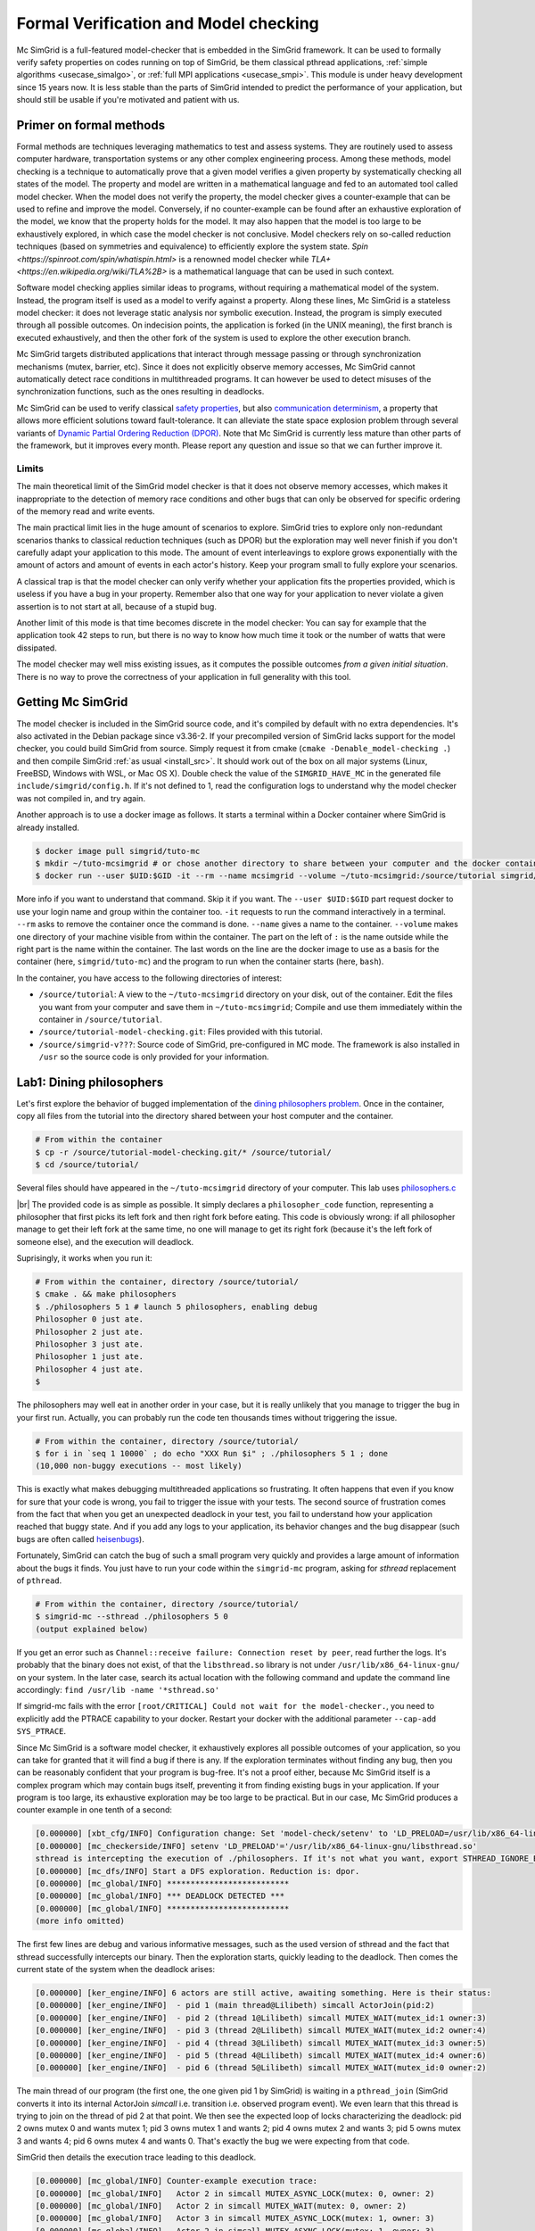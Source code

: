 .. _usecase_modelchecking:

Formal Verification and Model checking
======================================

Mc SimGrid is a full-featured model-checker that is embedded in the SimGrid framework. It can be used to formally verify safety
properties on codes running on top of SimGrid, be them classical pthread applications, :ref:`simple algorithms
<usecase_simalgo>`, or :ref:`full MPI applications <usecase_smpi>`. This module is under heavy development since 15 years now.
It is less stable than the parts of SimGrid intended to predict the performance of your application, but should still be usable
if you're motivated and patient with us.

Primer on formal methods
------------------------

Formal methods are techniques leveraging mathematics to test and assess systems. They are routinely used to assess computer
hardware, transportation systems or any other complex engineering process. Among these methods, model checking is a technique to
automatically prove that a given model verifies a given property by systematically checking all states of the model. The
property and model are written in a mathematical language and fed to an automated tool called model checker.  When the model
does not verify the property, the model checker gives a counter-example that can be used to refine and improve the model.
Conversely, if no counter-example can be found after an exhaustive exploration of the model, we know that the property holds for
the model. It may also happen that the model is too large to be exhaustively explored, in which case the model checker is not
conclusive. Model checkers rely on so-called reduction techniques (based on symmetries and equivalence) to efficiently explore
the system state. `Spin <https://spinroot.com/spin/whatispin.html>` is a renowned model checker while `TLA+
<https://en.wikipedia.org/wiki/TLA%2B>` is a mathematical language that can be used in such context.

Software model checking applies similar ideas to programs, without requiring a mathematical model of the system. Instead, the
program itself is used as a model to verify against a property. Along these lines, Mc SimGrid is a stateless model checker: it
does not leverage static analysis nor symbolic execution. Instead, the program is simply executed through all possible outcomes.
On indecision points, the application is forked (in the UNIX meaning), the first branch is executed exhaustively, and then the
other fork of the system is used to explore the other execution branch.

Mc SimGrid targets distributed applications that interact through message passing or through synchronization mechanisms (mutex,
barrier, etc). Since it does not explicitly observe memory accesses, Mc SimGrid cannot automatically detect race conditions in
multithreaded programs. It can however be used to detect misuses of the synchronization functions, such as the ones resulting in
deadlocks.

Mc SimGrid can be used to verify classical `safety properties <https://en.wikipedia.org/wiki/Linear_time_property>`_, but also
`communication determinism <https://hal.inria.fr/hal-01953167/document>`_, a property that allows more efficient solutions
toward fault-tolerance. It can alleviate the state space explosion problem through several variants of `Dynamic Partial Ordering
Reduction (DPOR) <https://en.wikipedia.org/wiki/Partial_order_reduction>`_. Note that Mc SimGrid is currently less mature than
other parts of the framework, but it improves every month. Please report any question and issue so that we can further improve
it.

Limits
^^^^^^

The main theoretical limit of the SimGrid model checker is that it does not observe memory accesses, which makes it
inappropriate to the detection of memory race conditions and other bugs that can only be observed for specific ordering of the
memory read and write events. 

The main practical limit lies in the huge amount of scenarios to explore. SimGrid tries to explore only non-redundant scenarios
thanks to classical reduction techniques (such as DPOR) but the exploration may well never finish if you don't carefully adapt
your application to this mode. The amount of event interleavings to explore grows exponentially with the amount of actors and
amount of events in each actor's history. Keep your program small to fully explore your scenarios.

A classical trap is that the model checker can only verify whether your application fits the properties provided, which is
useless if you have a bug in your property. Remember also that one way for your application to never violate a given assertion
is to not start at all, because of a stupid bug.

Another limit of this mode is that time becomes discrete in the model checker: You can say for example that the application took
42 steps to run, but there is no way to know how much time it took or the number of watts that were dissipated.

The model checker may well miss existing issues, as it computes the possible outcomes *from a given initial situation*. There is
no way to prove the correctness of your application in full generality with this tool.

Getting Mc SimGrid
------------------

The model checker is included in the SimGrid source code, and it's compiled by default with no extra dependencies. It's also
activated in the Debian package since v3.36-2. If your precompiled version of SimGrid lacks support for the model checker, you
could build SimGrid from source. Simply request it from cmake (``cmake -Denable_model-checking .``) and then compile SimGrid
:ref:`as usual <install_src>`. It should work out of the box on all major systems (Linux, FreeBSD, Windows with WSL, or Mac OS
X). Double check the value of the ``SIMGRID_HAVE_MC`` in the generated file ``include/simgrid/config.h``. If it's not defined to
1, read the configuration logs to understand why the model checker was not compiled in, and try again. 

Another approach is to use a docker image as follows. It starts a terminal within a Docker container where SimGrid is already 
installed.

.. code-block:: console

   $ docker image pull simgrid/tuto-mc
   $ mkdir ~/tuto-mcsimgrid # or chose another directory to share between your computer and the docker container
   $ docker run --user $UID:$GID -it --rm --name mcsimgrid --volume ~/tuto-mcsimgrid:/source/tutorial simgrid/tuto-mc bash

More info if you want to understand that command. Skip it if you want. The ``--user $UID:$GID`` part request docker to use your
login name and group within the container too. ``-it`` requests to run the command interactively in a terminal. ``--rm`` asks to
remove the container once the command is done. ``--name`` gives a name to the container. ``--volume`` makes one directory of
your machine visible from within the container. The part on the left of ``:`` is the name outside while the right part is the
name within the container. The last words on the line are the docker image to use as a basis for the container (here,
``simgrid/tuto-mc``) and the program to run when the container starts (here, ``bash``).

In the container, you have access to the following directories of interest:

- ``/source/tutorial``: A view to the ``~/tuto-mcsimgrid`` directory on your disk, out of the container.
  Edit the files you want from your computer and save them in ``~/tuto-mcsimgrid``;
  Compile and use them immediately within the container in ``/source/tutorial``.
- ``/source/tutorial-model-checking.git``: Files provided with this tutorial.
- ``/source/simgrid-v???``: Source code of SimGrid, pre-configured in MC mode. The framework is also installed in ``/usr``
  so the source code is only provided for your information.

Lab1: Dining philosophers
-------------------------

Let's first explore the behavior of bugged implementation of the `dining philosophers problem
<https://en.wikipedia.org/wiki/Dining_philosophers_problem>`_. Once in the container, copy all files from the tutorial into the
directory shared between your host computer and the container.

.. code-block:: console

  # From within the container
  $ cp -r /source/tutorial-model-checking.git/* /source/tutorial/
  $ cd /source/tutorial/

Several files should have appeared in the ``~/tuto-mcsimgrid`` directory of your computer.
This lab uses `philosophers.c <https://framagit.org/simgrid/tutorial-model-checking/-/blob/main/philosophers.c>`_

.. toggle-header::
   :header: Code of ``philosophers.c``: click here to open

   You can also `view it online <https://framagit.org/simgrid/tutorial-model-checking/-/blob/main/philosophers.c>`_

   .. literalinclude:: tuto_mc/philosophers.c
      :language: cpp

|br|
The provided code is as simple as possible. It simply declares a ``philosopher_code`` function, representing a philosopher that
first picks its left fork and then right fork before eating. This code is obviously wrong: if all philosopher manage to get
their left fork at the same time, no one will manage to get its right fork (because it's the left fork of someone else), and the
execution will deadlock.

Suprisingly, it works when you run it:

.. code-block:: console

   # From within the container, directory /source/tutorial/
   $ cmake . && make philosophers
   $ ./philosophers 5 1 # launch 5 philosophers, enabling debug
   Philosopher 0 just ate.
   Philosopher 2 just ate.
   Philosopher 3 just ate.
   Philosopher 1 just ate.
   Philosopher 4 just ate.
   $

The philosophers may well eat in another order in your case, but it is really unlikely that you manage to trigger the bug in
your first run. Actually, you can probably run the code ten thousands times without triggering the issue.

.. code-block:: console

   # From within the container, directory /source/tutorial/
   $ for i in `seq 1 10000` ; do echo "XXX Run $i" ; ./philosophers 5 1 ; done
   (10,000 non-buggy executions -- most likely)

This is exactly what makes debugging multithreaded applications so frustrating. It often happens that even if you know for sure
that your code is wrong, you fail to trigger the issue with your tests. The second source of frustration comes from the fact
that when you get an unexpected deadlock in your test, you fail to understand how your application reached that buggy state. And
if you add any logs to your application, its behavior changes and the bug disappear (such bugs are often called `heisenbugs
<https://en.wikipedia.org/wiki/Heisenbug>`_). 

Fortunately, SimGrid can catch the bug of such a small program very quickly and provides a large amount of information about the
bugs it finds. You just have to run your code within the ``simgrid-mc`` program, asking for *sthread* replacement of
``pthread``.

.. code-block:: console

   # From within the container, directory /source/tutorial/
   $ simgrid-mc --sthread ./philosophers 5 0
   (output explained below)

If you get an error such as ``Channel::receive failure: Connection reset by peer``, read further the logs. It's probably that
the binary does not exist, of that the ``libsthread.so`` library is not under ``/usr/lib/x86_64-linux-gnu/`` on your system. In
the later case, search its actual location with the following command and update the command line accordingly: 
``find /usr/lib -name '*sthread.so'``

If simgrid-mc fails with the error ``[root/CRITICAL] Could not wait for the model-checker.``, you need to explicitly add the
PTRACE capability to your docker. Restart your docker with the additional parameter ``--cap-add SYS_PTRACE``.

Since Mc SimGrid is a software model checker, it exhaustively explores all possible outcomes of your application, so you can
take for granted that it will find a bug if there is any. If the exploration terminates without finding any bug, then you can be
reasonably confident that your program is bug-free. It's not a proof either, because Mc SimGrid itself is a complex program
which may contain bugs itself, preventing it from finding existing bugs in your application. If your program is too large, its
exhaustive exploration may be too large to be practical. But in our case, Mc SimGrid produces a counter example in one tenth of
a second:

.. code-block:: console

   [0.000000] [xbt_cfg/INFO] Configuration change: Set 'model-check/setenv' to 'LD_PRELOAD=/usr/lib/x86_64-linux-gnu/libsthread.so'
   [0.000000] [mc_checkerside/INFO] setenv 'LD_PRELOAD'='/usr/lib/x86_64-linux-gnu/libsthread.so'
   sthread is intercepting the execution of ./philosophers. If it's not what you want, export STHREAD_IGNORE_BINARY=./philosophers
   [0.000000] [mc_dfs/INFO] Start a DFS exploration. Reduction is: dpor.
   [0.000000] [mc_global/INFO] **************************
   [0.000000] [mc_global/INFO] *** DEADLOCK DETECTED ***
   [0.000000] [mc_global/INFO] **************************
   (more info omitted)

The first few lines are debug and various informative messages, such as the used version of sthread and the fact that sthread
successfully intercepts our binary. Then the exploration starts, quickly leading to the deadlock. Then comes the current state
of the system when the deadlock arises:

.. code-block:: console

   [0.000000] [ker_engine/INFO] 6 actors are still active, awaiting something. Here is their status:
   [0.000000] [ker_engine/INFO]  - pid 1 (main thread@Lilibeth) simcall ActorJoin(pid:2)
   [0.000000] [ker_engine/INFO]  - pid 2 (thread 1@Lilibeth) simcall MUTEX_WAIT(mutex_id:1 owner:3)
   [0.000000] [ker_engine/INFO]  - pid 3 (thread 2@Lilibeth) simcall MUTEX_WAIT(mutex_id:2 owner:4)
   [0.000000] [ker_engine/INFO]  - pid 4 (thread 3@Lilibeth) simcall MUTEX_WAIT(mutex_id:3 owner:5)
   [0.000000] [ker_engine/INFO]  - pid 5 (thread 4@Lilibeth) simcall MUTEX_WAIT(mutex_id:4 owner:6)
   [0.000000] [ker_engine/INFO]  - pid 6 (thread 5@Lilibeth) simcall MUTEX_WAIT(mutex_id:0 owner:2)

The main thread of our program (the first one, the one given pid 1 by SimGrid) is waiting in a ``pthread_join`` (SimGrid
converts it into its internal ActorJoin *simcall* i.e. transition i.e. observed program event). We even learn that this thread
is trying to join on the thread of pid 2 at that point. We then see the expected loop of locks characterizing the deadlock:
pid 2 owns mutex 0 and wants mutex 1; pid 3 owns mutex 1 and wants 2; pid 4 owns mutex 2 and wants 3; pid 5 owns mutex 3 and
wants 4; pid 6 owns mutex 4 and wants 0. That's exactly the bug we were expecting from that code. 

SimGrid then details the execution trace leading to this deadlock.

.. code-block:: console

   [0.000000] [mc_global/INFO] Counter-example execution trace:
   [0.000000] [mc_global/INFO]   Actor 2 in simcall MUTEX_ASYNC_LOCK(mutex: 0, owner: 2)
   [0.000000] [mc_global/INFO]   Actor 2 in simcall MUTEX_WAIT(mutex: 0, owner: 2)
   [0.000000] [mc_global/INFO]   Actor 3 in simcall MUTEX_ASYNC_LOCK(mutex: 1, owner: 3)
   [0.000000] [mc_global/INFO]   Actor 2 in simcall MUTEX_ASYNC_LOCK(mutex: 1, owner: 3)
   [0.000000] [mc_global/INFO]   Actor 3 in simcall MUTEX_WAIT(mutex: 1, owner: 3)
   [0.000000] [mc_global/INFO]   Actor 4 in simcall MUTEX_ASYNC_LOCK(mutex: 2, owner: 4)
   [0.000000] [mc_global/INFO]   Actor 3 in simcall MUTEX_ASYNC_LOCK(mutex: 2, owner: 4)
   [0.000000] [mc_global/INFO]   Actor 4 in simcall MUTEX_WAIT(mutex: 2, owner: 4)
   [0.000000] [mc_global/INFO]   Actor 5 in simcall MUTEX_ASYNC_LOCK(mutex: 3, owner: 5)
   [0.000000] [mc_global/INFO]   Actor 4 in simcall MUTEX_ASYNC_LOCK(mutex: 3, owner: 5)
   [0.000000] [mc_global/INFO]   Actor 5 in simcall MUTEX_WAIT(mutex: 3, owner: 5)
   [0.000000] [mc_global/INFO]   Actor 6 in simcall MUTEX_ASYNC_LOCK(mutex: 4, owner: 6)
   [0.000000] [mc_global/INFO]   Actor 5 in simcall MUTEX_ASYNC_LOCK(mutex: 4, owner: 6)
   [0.000000] [mc_global/INFO]   Actor 6 in simcall MUTEX_WAIT(mutex: 4, owner: 6)
   [0.000000] [mc_global/INFO]   Actor 6 in simcall MUTEX_ASYNC_LOCK(mutex: 0, owner: 2)

SimGrid execution traces are not that easy to read because the internal events do not perfectly match the API we used. Most
notably, ``pthread_lock`` is split into two events: ``MUTEX_ASYNC_LOCK`` (where the actor declares it intend to lock the mutex
without blocking. It puts its name in the waiting list of that mutex) and ``MUTEX_WAIT`` (where it actually blocks until its
name is becomes the first from that list). When ``MUTEX_ASYNC_LOCK`` appears in the execution trace, it means that this action
was successfully run by the corresponding actor (intend to wait on the mutex do not appear in the trace, only successful waits
appear). 

You can read ``MUTEX_ASYNC_LOCK`` as ``pthread_lock_begin`` while ``MUTEX_WAIT`` would be  ``pthread_lock_end``.
``pthread_unlock`` simply becomes ``MUTEX_UNLOCK``, even if there is no such operation in that execution trace.

With this information and our previous understanding of the issue, we can read the trace as follows:

 - Actor 2 takes mutex 0 (``MUTEX_ASYNC_LOCK`` + ``MUTEX_WAIT``)
 - Actor 3 declares its intend to take mutex 1 (``MUTEX_ASYNC_LOCK``)
 - Actor 2 declares its intend to take mutex 1 (``MUTEX_ASYNC_LOCK``)

This is already a dangerous move, as actor 2 is the owner of mutex 0 and wants the mutex 1, that is owned by actor 3 that will
need the mutex 2 to release the mutex 1. But the deadlock is not granted yet, as nobody owns mutex 2 yet, so actor 3 could still
get it. When exactly does the trap close in on our threads?

If we read the output further, SimGrid displays the critical transition, which is the first transition after which no valid
execution exist. Before that critical transition, some possible executions still manage to avoid any issue, but after that
transition all executions are buggy.

.. code-block:: console

   [0.000000] [mc_ct/INFO] *********************************
   [0.000000] [mc_ct/INFO] *** CRITICAL TRANSITION FOUND ***
   [0.000000] [mc_ct/INFO] *********************************
   [0.000000] [mc_ct/INFO] Current knowledge of explored stack:
   [0.000000] [mc_ct/INFO]   (  CORRECT) Actor 2 in  ==> simcall: MUTEX_ASYNC_LOCK(mutex: 0, owner: 2)
   [0.000000] [mc_ct/INFO]   (  CORRECT) Actor 2 in  ==> simcall: MUTEX_WAIT(mutex: 0, owner: 2)
   [0.000000] [mc_ct/INFO]   (  CORRECT) Actor 3 in  ==> simcall: MUTEX_ASYNC_LOCK(mutex: 1, owner: 3)
   [0.000000] [mc_ct/INFO]   (  CORRECT) Actor 2 in  ==> simcall: MUTEX_ASYNC_LOCK(mutex: 1, owner: 3)
   [0.000000] [mc_ct/INFO]   (  CORRECT) Actor 3 in  ==> simcall: MUTEX_WAIT(mutex: 1, owner: 3)
   [0.000000] [mc_ct/INFO]   (  CORRECT) Actor 4 in  ==> simcall: MUTEX_ASYNC_LOCK(mutex: 2, owner: 4)
   [0.000000] [mc_ct/INFO]   (INCORRECT) Actor 3 in  ==> simcall: MUTEX_ASYNC_LOCK(mutex: 2, owner: 4)
   [0.000000] [mc_ct/INFO]   (INCORRECT) Actor 4 in  ==> simcall: MUTEX_WAIT(mutex: 2, owner: 4)
   [0.000000] [mc_ct/INFO]   (INCORRECT) Actor 4 in  ==> simcall: MUTEX_ASYNC_LOCK(mutex: 0, owner: 2)
   [0.000000] [mc_ct/INFO] Found the critical transition: Actor 4 ==> simcall: MUTEX_ASYNC_LOCK(mutex: 2, owner: 4)   

Once the actor 4 becomes the owner of mutex 2 while any other philosopher owns a mutex, the deadlock becomes inevitable.

Before that critical transition, SimGrid displays some information on how to reproduce the bug out of the model checker as well as additional statistics.

.. code-block:: console

   [0.000000] [mc_Session/INFO] You can debug the problem (and see the whole details) by rerunning out of simgrid-mc 
                                with --cfg=model-check/replay:'2;2;3;2;3;4;3;4;4'
   [0.000000] [mc_dfs/INFO] DFS exploration ended. 57 unique states visited; 3 explored traces (16 transition replays, 73 states visited overall)

As stated in the first message, you can rerun the faulty execution trace directly with the given extra parameter. This can be
useful to run that execution within valgrind, you probably don't want to slow down your application with valgrind while running
the time consuming model checker. But the real advantage of that command is that SimGrid provides much more information when
replaying a given trace. As you can see below, that's probably more information than you could dream of. 

Please notice how the program is run out of ``simgrid-mc`` (which binary disappeared from the following command line), but with
*sthread* directly injected through ``LD_PRELOAD``. If you need to run extra tools such as ``bash`` or ``valgrind``, you
probably want to use ``STHREAD_IGNORE_BINARY`` to instruct *sthread* to not intercept them.

.. code-block:: console

   $ LD_PRELOAD=/usr/lib/x86_64-linux-gnu/libsthread.so ./philosophers 5 0 --cfg=model-check/replay:'2;2;3;2;3;4;3;4;4'
   sthread is intercepting the execution of ./philosophers. If it's not what you want, export STHREAD_IGNORE_BINARY=./philosophers
   [0.000000] [xbt_cfg/INFO] Configuration change: Set 'model-check/replay' to '2;2;3;2;3;4;3;4;4'
   [0.000000] [mc_record/INFO] path=2;2;3;2;3;4;3;4;4
   [0.000000] [mc_record/INFO] ***********************************************************************************
   [0.000000] [mc_record/INFO] * Path chunk #1 '2/0' Actor thread 1(pid:2): MUTEX_ASYNC_LOCK(mutex_id:0 owner:none)
   [0.000000] [mc_record/INFO] ***********************************************************************************
   Backtrace (displayed in actor thread 1):
     ->  #0 xbt_backtrace_display_current at /src/xbt/backtrace.cpp:31
     ->  #1 simcall_run_answered(std::function<void ()> const&, simgrid::kernel::actor::SimcallObserver*) at /src/kernel/actor/Simcall.cpp:67
     ->  #2 simgrid::s4u::Mutex::lock() at /src/s4u/s4u_Mutex.cpp:24
     ->  #3 sthread_mutex_lock at /src/sthread/sthread_impl.cpp:223
     ->  #4 pthread_mutex_lock at /usr/include/pthread.h:738
     ->  #5 philosopher_code at /source/tutorial/philosophers.c:19
     ->  #6 std::_Function_handler<void (), std::_Bind<sthread_create::{lambda(auto:1*, auto:2*)#1} (void* (*)(sthread_create::{lambda(auto:1*, auto:2*)#1}), sthread_create::{lambda(auto:1*, auto:2*)#1})> >::_M_invoke(std::_Any_data const&) at /usr/include/c++/10/bits/std_function.h:293
     ->  #7 smx_ctx_wrapper at /src/kernel/context/ContextSwapped.cpp:43

   [0.000000] [mc_record/INFO] ***********************************************************************************
   [0.000000] [mc_record/INFO] * Path chunk #2 '2/0' Actor thread 1(pid:2): MUTEX_WAIT(mutex_id:0 owner:2)
   [0.000000] [mc_record/INFO] ***********************************************************************************
   Backtrace (displayed in actor thread 1):
     ->  #0 xbt_backtrace_display_current at /src/xbt/backtrace.cpp:31
     ->  #1 simcall_run_blocking(std::function<void ()> const&, simgrid::kernel::actor::SimcallObserver*) at /src/kernel/actor/Simcall.cpp:74
     ->  #2 simgrid::s4u::Mutex::lock() at /src/s4u/s4u_Mutex.cpp:28
     ->  #3 sthread_mutex_lock at /src/sthread/sthread_impl.cpp:223
     ->  #4 pthread_mutex_lock at /usr/include/pthread.h:738
     ->  #5 philosopher_code at /source/tutorial/philosophers.c:19
     ->  #6 std::_Function_handler<void (), std::_Bind<sthread_create::{lambda(auto:1*, auto:2*)#1} (void* (*)(sthread_create::{lambda(auto:1*, auto:2*)#1}), sthread_create::{lambda(auto:1*, auto:2*)#1})> >::_M_invoke(std::_Any_data const&) at /usr/include/c++/10/bits/std_function.h:293
     ->  #7 smx_ctx_wrapper at /src/kernel/context/ContextSwapped.cpp:43

   [0.000000] [mc_record/INFO] ***********************************************************************************
   [0.000000] [mc_record/INFO] * Path chunk #3 '3/0' Actor thread 2(pid:3): MUTEX_ASYNC_LOCK(mutex_id:1 owner:none)
   [0.000000] [mc_record/INFO] ***********************************************************************************
   Backtrace (displayed in actor thread 2):
     ->  #0 xbt_backtrace_display_current at /src/xbt/backtrace.cpp:31
     ->  #1 simcall_run_answered(std::function<void ()> const&, simgrid::kernel::actor::SimcallObserver*) at /src/kernel/actor/Simcall.cpp:67
     ->  #2 simgrid::s4u::Mutex::lock() at /src/s4u/s4u_Mutex.cpp:24
     ->  #3 sthread_mutex_lock at /src/sthread/sthread_impl.cpp:223
     ->  #4 pthread_mutex_lock at /usr/include/pthread.h:738
     ->  #5 philosopher_code at /source/tutorial/philosophers.c:19
     ->  #6 std::_Function_handler<void (), std::_Bind<sthread_create::{lambda(auto:1*, auto:2*)#1} (void* (*)(sthread_create::{lambda(auto:1*, auto:2*)#1}), sthread_create::{lambda(auto:1*, auto:2*)#1})> >::_M_invoke(std::_Any_data const&) at /usr/include/c++/10/bits/std_function.h:293
     ->  #7 smx_ctx_wrapper at /src/kernel/context/ContextSwapped.cpp:43

   [0.000000] [mc_record/INFO] ***********************************************************************************
   [0.000000] [mc_record/INFO] * Path chunk #4 '2/0' Actor thread 1(pid:2): MUTEX_ASYNC_LOCK(mutex_id:1 owner:3)
   [0.000000] [mc_record/INFO] ***********************************************************************************
   Backtrace (displayed in actor thread 1):
     ->  #0 xbt_backtrace_display_current at /src/xbt/backtrace.cpp:31
     ->  #1 simcall_run_answered(std::function<void ()> const&, simgrid::kernel::actor::SimcallObserver*) at /src/kernel/actor/Simcall.cpp:67
     ->  #2 simgrid::s4u::Mutex::lock() at /src/s4u/s4u_Mutex.cpp:24
     ->  #3 sthread_mutex_lock at /src/sthread/sthread_impl.cpp:223
     ->  #4 pthread_mutex_lock at /usr/include/pthread.h:738
     ->  #5 philosopher_code at /source/tutorial/philosophers.c:21
     ->  #6 std::_Function_handler<void (), std::_Bind<sthread_create::{lambda(auto:1*, auto:2*)#1} (void* (*)(sthread_create::{lambda(auto:1*, auto:2*)#1}), sthread_create::{lambda(auto:1*, auto:2*)#1})> >::_M_invoke(std::_Any_data const&) at /usr/include/c++/10/bits/std_function.h:293
     ->  #7 smx_ctx_wrapper at /src/kernel/context/ContextSwapped.cpp:43

   [0.000000] [mc_record/INFO] ***********************************************************************************
   [0.000000] [mc_record/INFO] * Path chunk #5 '3/0' Actor thread 2(pid:3): MUTEX_WAIT(mutex_id:1 owner:3)
   [0.000000] [mc_record/INFO] ***********************************************************************************
   Backtrace (displayed in actor thread 2):
     ->  #0 xbt_backtrace_display_current at /src/xbt/backtrace.cpp:31
     ->  #1 simcall_run_blocking(std::function<void ()> const&, simgrid::kernel::actor::SimcallObserver*) at /src/kernel/actor/Simcall.cpp:74
     ->  #2 simgrid::s4u::Mutex::lock() at /src/s4u/s4u_Mutex.cpp:28
     ->  #3 sthread_mutex_lock at /src/sthread/sthread_impl.cpp:223
     ->  #4 pthread_mutex_lock at /usr/include/pthread.h:738
     ->  #5 philosopher_code at /source/tutorial/philosophers.c:19
     ->  #6 std::_Function_handler<void (), std::_Bind<sthread_create::{lambda(auto:1*, auto:2*)#1} (void* (*)(sthread_create::{lambda(auto:1*, auto:2*)#1}), sthread_create::{lambda(auto:1*, auto:2*)#1})> >::_M_invoke(std::_Any_data const&) at /usr/include/c++/10/bits/std_function.h:293
     ->  #7 smx_ctx_wrapper at /src/kernel/context/ContextSwapped.cpp:43

   [0.000000] [mc_record/INFO] ***********************************************************************************
   [0.000000] [mc_record/INFO] * Path chunk #6 '4/0' Actor thread 3(pid:4): MUTEX_ASYNC_LOCK(mutex_id:2 owner:none)
   [0.000000] [mc_record/INFO] ***********************************************************************************
   Backtrace (displayed in actor thread 3):
     ->  #0 xbt_backtrace_display_current at /src/xbt/backtrace.cpp:31
     ->  #1 simcall_run_answered(std::function<void ()> const&, simgrid::kernel::actor::SimcallObserver*) at /src/kernel/actor/Simcall.cpp:67
     ->  #2 simgrid::s4u::Mutex::lock() at /src/s4u/s4u_Mutex.cpp:24
     ->  #3 sthread_mutex_lock at /src/sthread/sthread_impl.cpp:223
     ->  #4 pthread_mutex_lock at /usr/include/pthread.h:738
     ->  #5 philosopher_code at /source/tutorial/philosophers.c:19
     ->  #6 std::_Function_handler<void (), std::_Bind<sthread_create::{lambda(auto:1*, auto:2*)#1} (void* (*)(sthread_create::{lambda(auto:1*, auto:2*)#1}), sthread_create::{lambda(auto:1*, auto:2*)#1})> >::_M_invoke(std::_Any_data const&) at /usr/include/c++/10/bits/std_function.h:293
     ->  #7 smx_ctx_wrapper at /src/kernel/context/ContextSwapped.cpp:43

   [0.000000] [mc_record/INFO] ***********************************************************************************
   [0.000000] [mc_record/INFO] * Path chunk #7 '3/0' Actor thread 2(pid:3): MUTEX_ASYNC_LOCK(mutex_id:2 owner:4)
   [0.000000] [mc_record/INFO] ***********************************************************************************
   Backtrace (displayed in actor thread 2):
     ->  #0 xbt_backtrace_display_current at /src/xbt/backtrace.cpp:31
     ->  #1 simcall_run_answered(std::function<void ()> const&, simgrid::kernel::actor::SimcallObserver*) at /src/kernel/actor/Simcall.cpp:67
     ->  #2 simgrid::s4u::Mutex::lock() at /src/s4u/s4u_Mutex.cpp:24
     ->  #3 sthread_mutex_lock at /src/sthread/sthread_impl.cpp:223
     ->  #4 pthread_mutex_lock at /usr/include/pthread.h:738
     ->  #5 philosopher_code at /source/tutorial/philosophers.c:21
     ->  #6 std::_Function_handler<void (), std::_Bind<sthread_create::{lambda(auto:1*, auto:2*)#1} (void* (*)(sthread_create::{lambda(auto:1*, auto:2*)#1}), sthread_create::{lambda(auto:1*, auto:2*)#1})> >::_M_invoke(std::_Any_data const&) at /usr/include/c++/10/bits/std_function.h:293
     ->  #7 smx_ctx_wrapper at /src/kernel/context/ContextSwapped.cpp:43

   [0.000000] [mc_record/INFO] ***********************************************************************************
   [0.000000] [mc_record/INFO] * Path chunk #8 '4/0' Actor thread 3(pid:4): MUTEX_WAIT(mutex_id:2 owner:4)
   [0.000000] [mc_record/INFO] ***********************************************************************************
   Backtrace (displayed in actor thread 3):
     ->  #0 xbt_backtrace_display_current at /src/xbt/backtrace.cpp:31
     ->  #1 simcall_run_blocking(std::function<void ()> const&, simgrid::kernel::actor::SimcallObserver*) at /src/kernel/actor/Simcall.cpp:74
     ->  #2 simgrid::s4u::Mutex::lock() at /src/s4u/s4u_Mutex.cpp:28
     ->  #3 sthread_mutex_lock at /src/sthread/sthread_impl.cpp:223
     ->  #4 pthread_mutex_lock at /usr/include/pthread.h:738
     ->  #5 philosopher_code at /source/tutorial/philosophers.c:19
     ->  #6 std::_Function_handler<void (), std::_Bind<sthread_create::{lambda(auto:1*, auto:2*)#1} (void* (*)(sthread_create::{lambda(auto:1*, auto:2*)#1}), sthread_create::{lambda(auto:1*, auto:2*)#1})> >::_M_invoke(std::_Any_data const&) at /usr/include/c++/10/bits/std_function.h:293
     ->  #7 smx_ctx_wrapper at /src/kernel/context/ContextSwapped.cpp:43

   [0.000000] [mc_record/INFO] ***********************************************************************************
   [0.000000] [mc_record/INFO] * Path chunk #9 '4/0' Actor thread 3(pid:4): MUTEX_ASYNC_LOCK(mutex_id:3 owner:none)
   [0.000000] [mc_record/INFO] ***********************************************************************************
   Backtrace (displayed in actor thread 3):
     ->  #0 xbt_backtrace_display_current at /src/xbt/backtrace.cpp:31
     ->  #1 simcall_run_answered(std::function<void ()> const&, simgrid::kernel::actor::SimcallObserver*) at /src/kernel/actor/Simcall.cpp:67
     ->  #2 simgrid::s4u::Mutex::lock() at /src/s4u/s4u_Mutex.cpp:24
     ->  #3 sthread_mutex_lock at /src/sthread/sthread_impl.cpp:223
     ->  #4 pthread_mutex_lock at /usr/include/pthread.h:738
     ->  #5 philosopher_code at /source/tutorial/philosophers.c:21
     ->  #6 std::_Function_handler<void (), std::_Bind<sthread_create::{lambda(auto:1*, auto:2*)#1} (void* (*)(sthread_create::{lambda(auto:1*, auto:2*)#1}), sthread_create::{lambda(auto:1*, auto:2*)#1})> >::_M_invoke(std::_Any_data const&) at /usr/include/c++/10/bits/std_function.h:293
     ->  #7 smx_ctx_wrapper at /src/kernel/context/ContextSwapped.cpp:43

   [0.000000] [mc_record/INFO] The replay of the trace is complete. The application could run further.
   [0.000000] [sthread/INFO] All threads exited. Terminating the simulation.
   [0.000000] /src/kernel/EngineImpl.cpp:275: [ker_engine/WARNING] Process called exit when leaving - Skipping cleanups
   [0.000000] /src/kernel/EngineImpl.cpp:275: [ker_engine/WARNING] Process called exit when leaving - Skipping cleanups

We hope this tool proves useful for debugging your multithreaded code. We encourage you to share your feedback, whether positive
or negative. Additionally, we would appreciate learning about any bugs you have identified using this tool. Our team will strive
to address any challenges you encounter while working with Mc SimGrid.

Lab2: non-deterministic receive (S4U or MPI)
--------------------------------------------

Motivational example
^^^^^^^^^^^^^^^^^^^^

Let's go with another example of a bugged program, this time using message passing in a distributed setting. Once in the
container, copy all files from the tutorial into the directory shared between your host computer and the container.

.. code-block:: console

  # From within the container
  $ cp -r /source/tutorial-model-checking.git/* /source/tutorial/
  $ cd /source/tutorial/

Several files should have appeared in the ``~/tuto-mcsimgrid`` directory of your computer.
This lab uses `ndet-receive-s4u.cpp <https://framagit.org/simgrid/tutorial-model-checking/-/blob/main/ndet-receive-s4u.cpp>`_,
that relies the :ref:`S4U interface <S4U_doc>` of SimGrid, but we provide a
`MPI version <https://framagit.org/simgrid/tutorial-model-checking/-/blob/main/ndet-receive-mpi.cpp>`_
if you prefer (see below for details on using the MPI version).

.. toggle-header::
   :header: Code of ``ndet-receive-s4u.cpp``: click here to open

   You can also `view it online <https://framagit.org/simgrid/tutorial-model-checking/-/blob/main/ndet-receive-s4u.cpp>`_

   .. literalinclude:: tuto_mc/ndet-receive-s4u.cpp
      :language: cpp

|br|
The provided code is rather simple: Three ``client`` are launched with an integer from ``1, 2, 3`` as a parameter. These actors simply
send their parameter to a given mailbox. A ``server`` receives 3 messages and assumes that the last received message is the number ``3``.
If you compile and run it, it simply works:

.. code-block:: console

   $ cmake . && make
   (output omitted)
   $ ./ndet-receive-s4u small_platform.xml
   [Jupiter:client:(2) 0.000000] [example/INFO] Sending 1
   [Bourassa:client:(3) 0.000000] [example/INFO] Sending 2
   [Ginette:client:(4) 0.000000] [example/INFO] Sending 3
   [Jupiter:client:(2) 0.020516] [example/INFO] Sent!
   [Bourassa:client:(3) 0.047027] [example/INFO] Sent!
   [Ginette:client:(4) 0.064651] [example/INFO] Sent!
   [Tremblay:server:(1) 0.064651] [example/INFO] OK

Running and understanding Mc SimGrid
^^^^^^^^^^^^^^^^^^^^^^^^^^^^^^^^^^^^

If you think about it, that's weird that this code works: all the messages are sent at the exact same time (t=0), so there is no reason for
the message ``3`` to arrive last. Depending on the link speed, any order should be possible. To trigger the bug, you could fiddle with the
source code and/or the platform file, but this is not a method. It's time to start Mc SimGrid, the SimGrid model checker, to exhaustively test
all message orders. For that, you simply launch your simulation as a parameter to the ``simgrid-mc`` binary as you would do with ``valgrind``:

.. code-block:: console

   $ simgrid-mc ./ndet-receive-s4u small_platform.xml
   (some output ignored)
   [Tremblay:server:(1) 0.000000] (...) Assertion value_got == 3 failed
   (more output ignored)

If it fails with the error ``[root/CRITICAL] Could not wait for the model-checker.``, you need to explicitly add the PTRACE capability to
your docker. Restart your docker with the additional parameter ``--cap-add SYS_PTRACE``.

At the end, it works: Mc SimGrid successfully triggers the bug. But the produced output is somewhat long and hairy. Don't worry, we will
now read it together. It can be split in several parts:

- First, you have some information coming from the application.

  - On top, you see the output of the application, but somewhat stuttering. This is exactly what happens: since Mc SimGrid is exploring
    all possible outcome of the code, the execution is sometimes rewind to explore another possible branch (here: another possible
    message ordering). Note also that all times are always 0 in the model checker, since the time is abstracted away in this mode.

    .. code-block:: console

       [Jupiter:client:(2) 0.000000] [example/INFO] Sending 1
       [Bourassa:client:(3) 0.000000] [example/INFO] Sending 2
       [Ginette:client:(4) 0.000000] [example/INFO] Sending 3
       [0.000000] [mc_dfs/INFO] Start a DFS exploration. Reduction is: dpor.
       [Jupiter:client:(2) 0.000000] [example/INFO] Sent!
       [Bourassa:client:(3) 0.000000] [example/INFO] Sent!
       [Tremblay:server:(1) 0.000000] [example/INFO] OK
       [Ginette:client:(4) 0.000000] [example/INFO] Sent!
       [Jupiter:client:(2) 0.000000] [example/INFO] Sent!
       [Bourassa:client:(3) 0.000000] [example/INFO] Sent!
       [Jupiter:client:(2) 0.000000] [example/INFO] Sent!

  - Then you have the error message, along with a backtrace of the application at the point where the assertion fails. Not all the frames of
    the backtrace are useful, and some are omitted here.

    .. code-block:: console

       [Tremblay:server:(1) 0.000000] /source/tutorial/ndet-receive-s4u.cpp:27: [root/CRITICAL] Assertion value_got == 3 failed
       Backtrace (displayed in actor server):
         ->  #0 xbt_backtrace_display_current at /src/xbt/backtrace.cpp:31
         ->  #1 server() in ./ndet-receive-s4u
         (uninformative frames omitted)

-  After that comes a lot of information from the model-checker.

  - First, the error message itself. The ``xbt_assert`` in the code result in an ``abort()`` in the application, that is interpreted as an
    application crash by the model-checker.

    .. code-block:: console

       [0.000000] [mc_ModelChecker/INFO] **************************
       [0.000000] [mc_ModelChecker/INFO] ** CRASH IN THE PROGRAM **
       [0.000000] [mc_ModelChecker/INFO] **************************
       [0.000000] [mc_ModelChecker/INFO] From signal: Aborted
       [0.000000] [mc_ModelChecker/INFO] A core dump was generated by the system.

  - An execution trace is then given, listing all the actions that led to that faulty execution. This is not easy to read, because the API
    calls we made (put/get) are split in atomic calls (iSend+Wait/iRecv+Wait), and all executions are interleaved. Also, Mc SimGrid
    reports the first faulty execution it finds: it may not be the shorter one.

    .. code-block:: console

       [0.000000] [mc_explo/INFO] Counter-example execution trace:
       [0.000000] [mc_explo/INFO]   Actor 1 in Irecv ==> simcall: iRecv(mbox=0)
       [0.000000] [mc_explo/INFO]   Actor 2 in Isend ==> simcall: iSend(mbox=0)
       [0.000000] [mc_explo/INFO]   Actor 1 in Wait ==> simcall: WaitComm(from 2 to 1, mbox=0, no timeout)
       [0.000000] [mc_explo/INFO]   Actor 1 in Irecv ==> simcall: iRecv(mbox=0)
       [0.000000] [mc_explo/INFO]   Actor 2 in Wait ==> simcall: WaitComm(from 2 to 1, mbox=0, no timeout)
       [0.000000] [mc_explo/INFO]   Actor 4 in Isend ==> simcall: iSend(mbox=0)
       [0.000000] [mc_explo/INFO]   Actor 1 in Wait ==> simcall: WaitComm(from 4 to 1, mbox=0, no timeout)
       [0.000000] [mc_explo/INFO]   Actor 1 in Irecv ==> simcall: iRecv(mbox=0)
       [0.000000] [mc_explo/INFO]   Actor 3 in Isend ==> simcall: iSend(mbox=0)
       [0.000000] [mc_explo/INFO]   Actor 1 in Wait ==> simcall: WaitComm(from 3 to 1, mbox=0, no timeout)

  - Then, the execution path is given.

    .. code-block:: console

       [0.000000] [mc_explo/INFO] You can debug the problem (and see the whole details) by rerunning out 
                                  of simgrid-mc with --cfg=model-check/replay:'1;2;1;1;2;4;1;1;3;1'

    This is the magical string (here: ``1;2;1;1;2;4;1;1;3;1``) that you should pass to your simulator to follow the same execution path
    without ``simgrid-mc``. This is because ``simgrid-mc`` may hinder the use of a debugger such as gdb or valgrind on the code during the
    model-checking. For example, you can trigger the same execution in valgrind as follows:

    .. code-block:: console

       $ valgrind ./ndet-receive-s4u small_platform.xml --cfg=model-check/replay:'1;2;1;1;2;4;1;1;3;1'
       ==402== Memcheck, a memory error detector
       ==402== Copyright (C) 2002-2017, and GNU GPL'd, by Julian Seward et al.
       ==402== Using Valgrind-3.16.1 and LibVEX; rerun with -h for copyright info
       ==402== Command: ./ndet-receive-s4u small_platform.xml --cfg=model-check/replay:1;2;1;1;2;4;1;1;3;1
       ==402==
       [0.000000] [xbt_cfg/INFO] Configuration change: Set 'model-check/replay' to '1;2;1;1;2;4;1;1;3;1'
       [0.000000] [mc_record/INFO] path=1;2;1;1;2;4;1;1;3;1
       [Jupiter:client:(2) 0.000000] [example/INFO] Sending 1
       [Bourassa:client:(3) 0.000000] [example/INFO] Sending 2
       [Ginette:client:(4) 0.000000] [example/INFO] Sending 3
       [Jupiter:client:(2) 0.000000] [example/INFO] Sent!
       [Tremblay:server:(1) 0.000000] /source/tutorial/ndet-receive-s4u.cpp:27: [root/CRITICAL] Assertion value_got == 3 failed
       (some output ignored)
       ==402==
       ==402== Process terminating with default action of signal 6 (SIGABRT): dumping core
       ==402==    at 0x550FCE1: raise (raise.c:51)
       ==402==    by 0x54F9536: abort (abort.c:79)
       ==402==    by 0x10C696: server() (ndet-receive-s4u.cpp:27)
       (more valgrind output ignored)

  - Then, Mc SimGrid displays some statistics about the amount of states and traces visited to find this bug.

    .. code-block:: console

       [0.000000] [mc_dfs/INFO] DFS exploration ended. 19 unique states visited; 1 explored traces (12 transition replays, 31 states visited overall)

  - Finally, the model checker searches for the critical transition, that is, the execution step afer which the problem becomes
    unavoidable. Before that transition, some executions manage to avoid any issue and reach a non-faulty program execution,
    while after that transition, only faulty executions can be reached. We believe that this information could help you to
    better understand the issue, and we would love to hear what you think about this feature.

    .. code-block:: console

       [0.000000] [mc_ct/INFO] *********************************
       [0.000000] [mc_ct/INFO] *** CRITICAL TRANSITION FOUND ***
       [0.000000] [mc_ct/INFO] *********************************
       [0.000000] [mc_ct/INFO] Current knowledge of explored stack:
       [0.000000] [mc_ct/INFO]   (  CORRECT) Actor 1 in Irecv ==> simcall: iRecv(mbox=0, comm=1, tag=0))
       [0.000000] [mc_ct/INFO]   (  CORRECT) Actor 2 in Isend ==> simcall: iSend(mbox=0, comm=1, tag=0)
       [0.000000] [mc_ct/INFO]   (  CORRECT) Actor 1 in Wait ==> simcall: WaitComm(from 2 to 1, mbox=0, no timeout, comm=1)
       [0.000000] [mc_ct/INFO]   (  CORRECT) Actor 1 in Irecv ==> simcall: iRecv(mbox=0, comm=3, tag=0))
       [0.000000] [mc_ct/INFO]   (  CORRECT) Actor 2 in Wait ==> simcall: WaitComm(from 2 to 1, mbox=0, no timeout, comm=1)
       [0.000000] [mc_ct/INFO]   (  CORRECT) Actor 4 in Isend ==> simcall: iSend(mbox=0, comm=3, tag=0)
       [0.000000] [mc_ct/INFO]   (INCORRECT) Actor 1 in Wait ==> simcall: WaitComm(from 4 to 1, mbox=0, no timeout, comm=3)
       [0.000000] [mc_ct/INFO]   (INCORRECT) Actor 1 in Irecv ==> simcall: iRecv(mbox=0, comm=5, tag=0))
       [0.000000] [mc_ct/INFO]   (INCORRECT) Actor 3 in Isend ==> simcall: iSend(mbox=0, comm=5, tag=0)
       [0.000000] [mc_ct/INFO]   (INCORRECT) Actor 1 in Wait ==> simcall: WaitComm(from 3 to 1, mbox=0, no timeout, comm=5)
       [0.000000] [mc_ct/INFO] Found the critical transition: Actor 4 ==> simcall: iSend(mbox=0, comm=3, tag=0)

Using MPI instead of S4U
^^^^^^^^^^^^^^^^^^^^^^^^

If you prefer, you can use MPI instead of the SimGrid-specific interface. Inspect the provided ``ndet-receive-mpi.c`` file: that's just a
translation of ``ndet-receive-s4u.cpp`` to MPI.

.. toggle-header::
   :header: Code of ``ndet-receive-mpi.c``: click here to open

   You can also `view it online <https://framagit.org/simgrid/tutorial-model-checking/-/blob/main/ndet-receive-mpi.c>`_.

   .. literalinclude:: tuto_mc/ndet-receive-mpi.c
      :language: cpp

|br|
You can compile and run it on top of SimGrid as follows.

.. code-block:: console

   $ smpicc ndet-receive-mpi.c -o ndet-receive-mpi
   $ smpirun -np 4 -platform small_platform.xml ndet-receive-mpi

Interestingly enough, the bug is triggered on my machine even without Mc SimGrid, because the simulator happens to use the execution path
leading to it. It may not be the case on your machine, as this depends on the iteration order of an unsorted collection. Instead, we
should use Mc SimGrid to exhaustively explore the state space and trigger the bug in all cases.

.. code-block:: console

   $ smpirun -wrapper simgrid-mc -np 4 -platform small_platform.xml ndet-receive-mpi

The produced output is then very similar to the one you get with S4U, even if the exact execution path leading to the bug may differs. You
can also trigger a given execution path out of the model-checker, for example to explore it with valgrind.

.. code-block:: console

   $ smpirun -wrapper valgrind -np 4 -platform small_platform.xml --cfg=model-check/replay:'1;2;1;1;4;1;1;3;1' ndet-receive-mpi

Under the hood
^^^^^^^^^^^^^^

If you want to run such analysis on your own code, out of the provided docker, there is some steps that you should take.

- SimGrid should naturally :ref:`be compiled <install_src>` with model-checking support. This requires some extra dependencies
  (documented on the :ref:`relevant page <install_src>`). Old versions of the SimGrid model checker used to induce a small performance penalty
  when complied in, but this is not true anymore. You can now safely activate the model checker.
- Also install ``libboost-stacktrace-dev`` to display nice backtraces from the application side (the one from the model-checking side is
  available in any case, but it contains less details).
- Mc SimGrid uses the ``ptrace`` system call to spy on the verified application. Some versions of Docker forbid the use of this call by
  default for security reason (it could be used to escape the docker containment with older versions of Linux). If you encounter this
  issue, you should either update your settings (the security issue was solved in later versions of Linux), or add ``--cap-add
  SYS_PTRACE`` to the docker parameters, as hinted by the text.

Going further
-------------

This tutorial is not complete yet, as there is nothing on reduction techniques. For now, the best source of information on these
topics is `this old tutorial <https://simgrid.org/tutorials/simgrid-mc-101.pdf>`_ and `that old presentation
<http://people.irisa.fr/Martin.Quinson/blog/2018/0123/McSimGrid-Boston.pdf>`_. But be warned that these source of information
are very old: the liveness verification was removed in v3.35, even if these docs still mention it.

.. |br| raw:: html

   <br />
